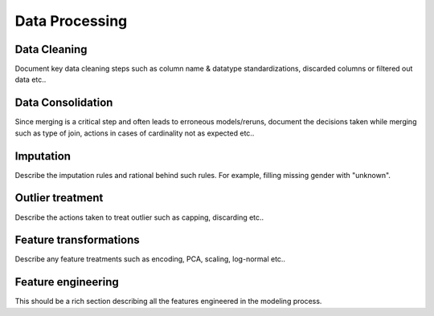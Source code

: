 ===============
Data Processing
===============


Data Cleaning 
-------------

Document key data cleaning steps such as column name & datatype standardizations, discarded columns or filtered out data etc..

Data Consolidation
------------------

Since merging is a critical step and often leads to erroneous models/reruns, document the decisions taken while merging such as type of join, actions in cases of cardinality not as expected etc..


Imputation
----------

Describe the imputation rules and rational behind such rules. For example, filling missing gender with "unknown".

Outlier treatment
-----------------

Describe the actions taken to treat outlier such as capping, discarding etc..


Feature transformations
-----------------------

Describe any feature treatments such as encoding, PCA, scaling, log-normal etc..


Feature engineering
-------------------

This should be a rich section describing all the features engineered in the modeling process.